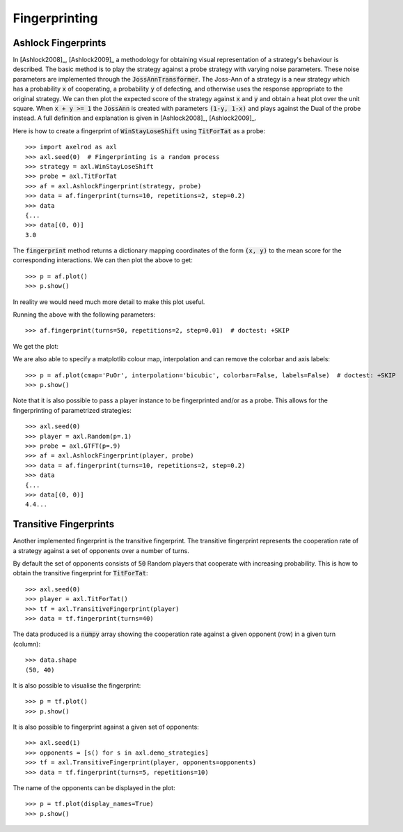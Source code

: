 .. _fingerprinting:

Fingerprinting
==============

Ashlock Fingerprints
--------------------

In [Ashlock2008]_, [Ashlock2009]_ a methodology for obtaining visual
representation of a strategy's behaviour is described.  The basic method is to
play the strategy against a probe strategy with varying noise parameters.
These noise parameters are implemented through the :code:`JossAnnTransformer`.
The Joss-Ann of a strategy is a new strategy which has a probability :code:`x`
of cooperating, a probability :code:`y` of defecting, and otherwise uses the
response appropriate to the original strategy.  We can then plot the expected
score of the strategy against :code:`x` and :code:`y` and obtain a heat plot
over the unit square.  When :code:`x + y >= 1` the :code:`JossAnn` is created
with parameters :code:`(1-y, 1-x)` and plays against the Dual of the probe
instead. A full definition and explanation is given in
[Ashlock2008]_, [Ashlock2009]_.

Here is how to create a fingerprint of :code:`WinStayLoseShift` using
:code:`TitForTat` as a probe::

    >>> import axelrod as axl
    >>> axl.seed(0)  # Fingerprinting is a random process
    >>> strategy = axl.WinStayLoseShift
    >>> probe = axl.TitForTat
    >>> af = axl.AshlockFingerprint(strategy, probe)
    >>> data = af.fingerprint(turns=10, repetitions=2, step=0.2)
    >>> data
    {...
    >>> data[(0, 0)]
    3.0

The :code:`fingerprint` method returns a dictionary mapping coordinates of the
form :code:`(x, y)` to the mean score for the corresponding interactions.
We can then plot the above to get::

    >>> p = af.plot()
    >>> p.show()

.. image:: _static/fingerprinting/WSLS_small.png
     :width: 100%
     :align: center

In reality we would need much more detail to make this plot useful.

Running the above with the following parameters::

    >>> af.fingerprint(turns=50, repetitions=2, step=0.01)  # doctest: +SKIP

We get the plot:

.. image:: _static/fingerprinting/WSLS_large.png
     :width: 100%
     :align: center

We are also able to specify a matplotlib colour map, interpolation and can
remove the colorbar and axis labels::

    >>> p = af.plot(cmap='PuOr', interpolation='bicubic', colorbar=False, labels=False)  # doctest: +SKIP
    >>> p.show()

.. image:: _static/fingerprinting/WSLS_large_alt.png
     :width: 100%
     :align: center

Note that it is also possible to pass a player instance to be fingerprinted
and/or as a probe.
This allows for the fingerprinting of parametrized strategies::

    >>> axl.seed(0)
    >>> player = axl.Random(p=.1)
    >>> probe = axl.GTFT(p=.9)
    >>> af = axl.AshlockFingerprint(player, probe)
    >>> data = af.fingerprint(turns=10, repetitions=2, step=0.2)
    >>> data
    {...
    >>> data[(0, 0)]
    4.4...

Transitive Fingerprints
-----------------------

Another implemented fingerprint is the transitive fingerprint. The
transitive fingerprint represents the cooperation rate of a strategy against a
set of opponents over a number of turns.

By default the set of opponents consists of :code:`50` Random players that
cooperate with increasing probability. This is how to obtain the transitive
fingerprint for :code:`TitForTat`::

     >>> axl.seed(0)
     >>> player = axl.TitForTat()
     >>> tf = axl.TransitiveFingerprint(player)
     >>> data = tf.fingerprint(turns=40)

The data produced is a :code:`numpy` array showing the cooperation rate against
a given opponent (row) in a given turn (column)::

     >>> data.shape
     (50, 40)

It is also possible to visualise the fingerprint::

    >>> p = tf.plot()
    >>> p.show()

.. image:: _static/fingerprinting/transitive_TFT.png
     :width: 100%
     :align: center

It is also possible to fingerprint against a given set of opponents::

     >>> axl.seed(1)
     >>> opponents = [s() for s in axl.demo_strategies]
     >>> tf = axl.TransitiveFingerprint(player, opponents=opponents)
     >>> data = tf.fingerprint(turns=5, repetitions=10)

The name of the opponents can be displayed in the plot::

     >>> p = tf.plot(display_names=True)
     >>> p.show()

.. image:: _static/fingerprinting/transitive_TFT_against_demo.png
     :width: 70%
     :align: center

